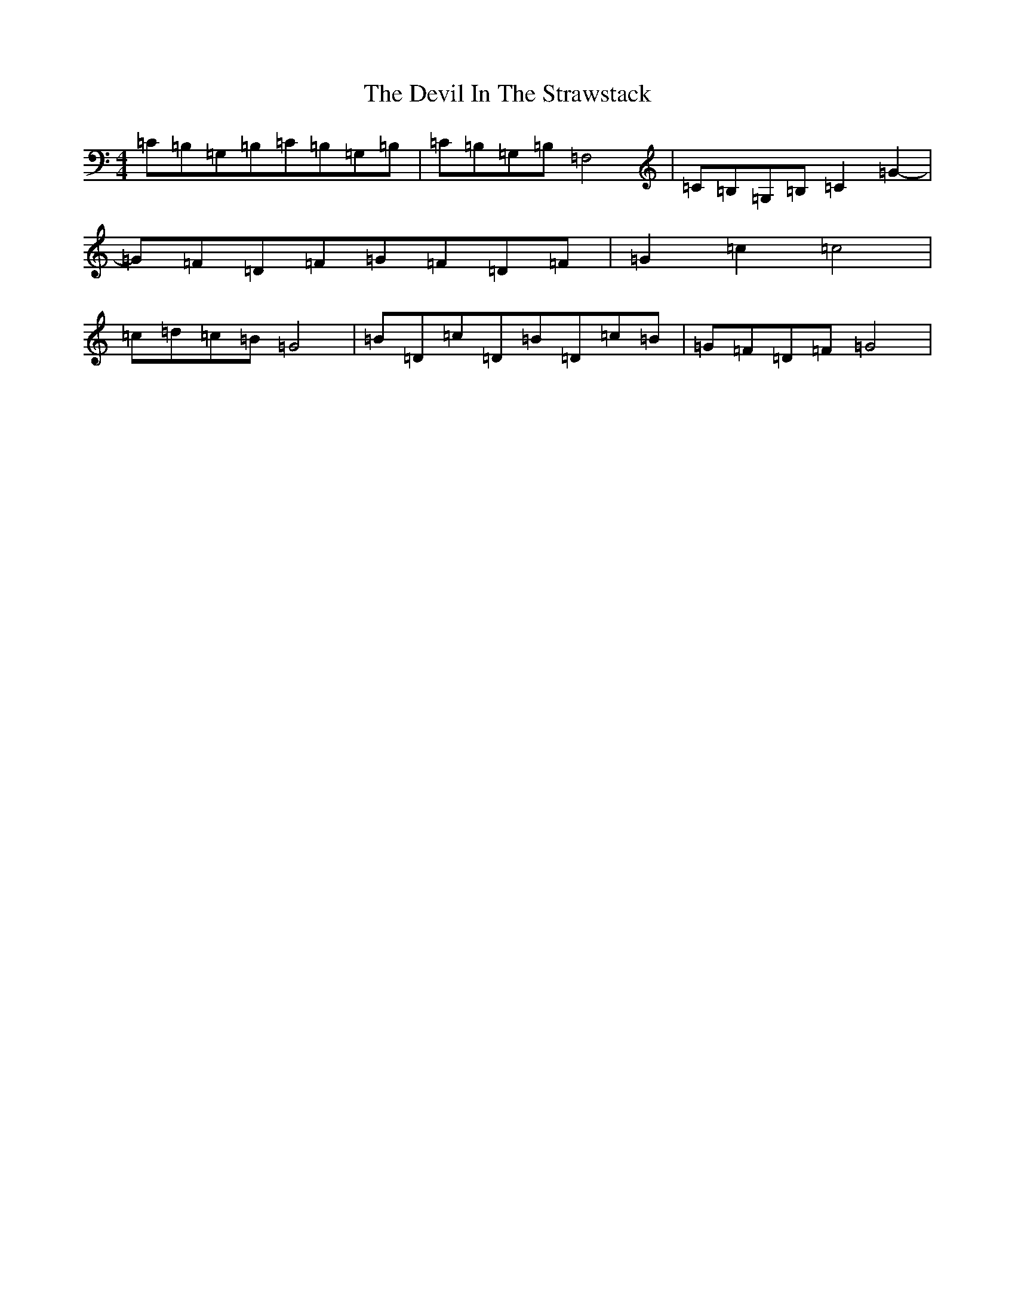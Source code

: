 X: 5159
T: Devil In The Strawstack, The
S: https://thesession.org/tunes/2073#setting2073
R: reel
M:4/4
L:1/8
K: C Major
=C=B,=G,=B,=C=B,=G,=B,|=C=B,=G,=B,=F,4|=C=B,=G,=B,=C2=G2-|=G=F=D=F=G=F=D=F|=G2=c2=c4|=c=d=c=B=G4|=B=D=c=D=B=D=c=B|=G=F=D=F=G4|